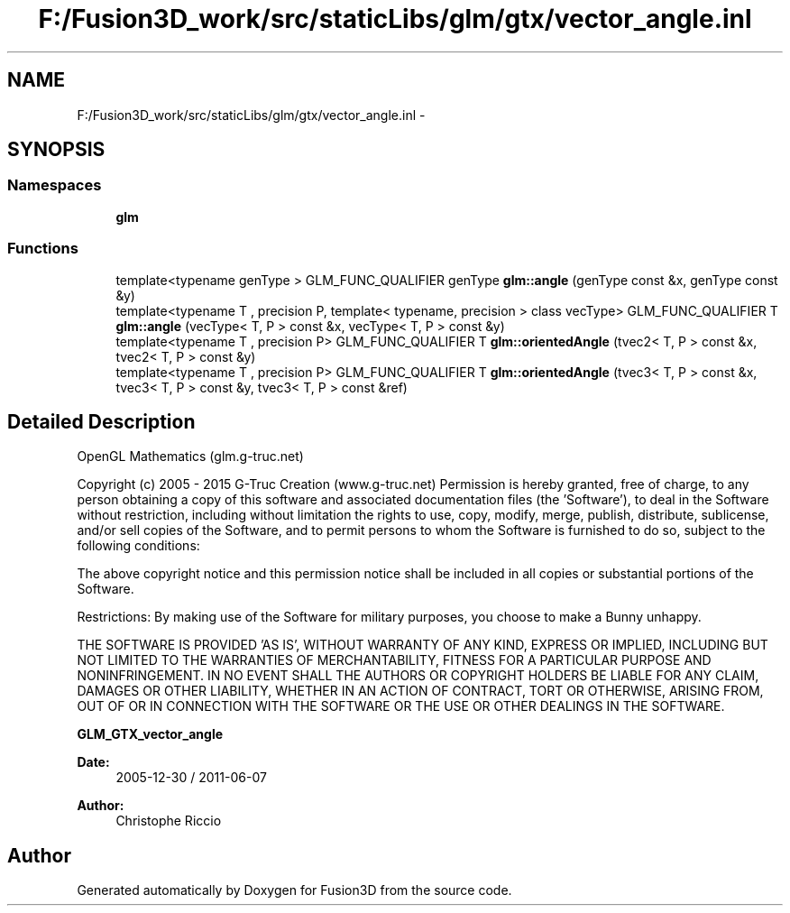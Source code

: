 .TH "F:/Fusion3D_work/src/staticLibs/glm/gtx/vector_angle.inl" 3 "Tue Nov 24 2015" "Version 0.0.0.1" "Fusion3D" \" -*- nroff -*-
.ad l
.nh
.SH NAME
F:/Fusion3D_work/src/staticLibs/glm/gtx/vector_angle.inl \- 
.SH SYNOPSIS
.br
.PP
.SS "Namespaces"

.in +1c
.ti -1c
.RI " \fBglm\fP"
.br
.in -1c
.SS "Functions"

.in +1c
.ti -1c
.RI "template<typename genType > GLM_FUNC_QUALIFIER genType \fBglm::angle\fP (genType const &x, genType const &y)"
.br
.ti -1c
.RI "template<typename T , precision P, template< typename, precision > class vecType> GLM_FUNC_QUALIFIER T \fBglm::angle\fP (vecType< T, P > const &x, vecType< T, P > const &y)"
.br
.ti -1c
.RI "template<typename T , precision P> GLM_FUNC_QUALIFIER T \fBglm::orientedAngle\fP (tvec2< T, P > const &x, tvec2< T, P > const &y)"
.br
.ti -1c
.RI "template<typename T , precision P> GLM_FUNC_QUALIFIER T \fBglm::orientedAngle\fP (tvec3< T, P > const &x, tvec3< T, P > const &y, tvec3< T, P > const &ref)"
.br
.in -1c
.SH "Detailed Description"
.PP 
OpenGL Mathematics (glm\&.g-truc\&.net)
.PP
Copyright (c) 2005 - 2015 G-Truc Creation (www\&.g-truc\&.net) Permission is hereby granted, free of charge, to any person obtaining a copy of this software and associated documentation files (the 'Software'), to deal in the Software without restriction, including without limitation the rights to use, copy, modify, merge, publish, distribute, sublicense, and/or sell copies of the Software, and to permit persons to whom the Software is furnished to do so, subject to the following conditions:
.PP
The above copyright notice and this permission notice shall be included in all copies or substantial portions of the Software\&.
.PP
Restrictions: By making use of the Software for military purposes, you choose to make a Bunny unhappy\&.
.PP
THE SOFTWARE IS PROVIDED 'AS IS', WITHOUT WARRANTY OF ANY KIND, EXPRESS OR IMPLIED, INCLUDING BUT NOT LIMITED TO THE WARRANTIES OF MERCHANTABILITY, FITNESS FOR A PARTICULAR PURPOSE AND NONINFRINGEMENT\&. IN NO EVENT SHALL THE AUTHORS OR COPYRIGHT HOLDERS BE LIABLE FOR ANY CLAIM, DAMAGES OR OTHER LIABILITY, WHETHER IN AN ACTION OF CONTRACT, TORT OR OTHERWISE, ARISING FROM, OUT OF OR IN CONNECTION WITH THE SOFTWARE OR THE USE OR OTHER DEALINGS IN THE SOFTWARE\&.
.PP
\fBGLM_GTX_vector_angle\fP
.PP
\fBDate:\fP
.RS 4
2005-12-30 / 2011-06-07 
.RE
.PP
\fBAuthor:\fP
.RS 4
Christophe Riccio 
.RE
.PP

.SH "Author"
.PP 
Generated automatically by Doxygen for Fusion3D from the source code\&.

